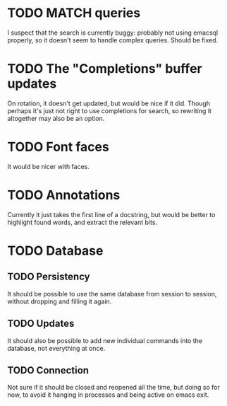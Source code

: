 * TODO MATCH queries
I suspect that the search is currently buggy: probably not using
emacsql properly, so it doesn't seem to handle complex queries. Should
be fixed.

* TODO The "Completions" buffer updates
On rotation, it doesn't get updated, but would be nice if it
did. Though perhaps it's just not right to use completions for search,
so rewriting it altogether may also be an option.

* TODO Font faces
It would be nicer with faces.

* TODO Annotations
Currently it just takes the first line of a docstring, but would be
better to highlight found words, and extract the relevant bits.

* TODO Database
** TODO Persistency
It should be possible to use the same database from session to
session, without dropping and filling it again.
** TODO Updates
It should also be possible to add new individual commands into the
database, not everything at once.
** TODO Connection
Not sure if it should be closed and reopened all the time, but doing
so for now, to avoid it hanging in processes and being active on emacs
exit.
